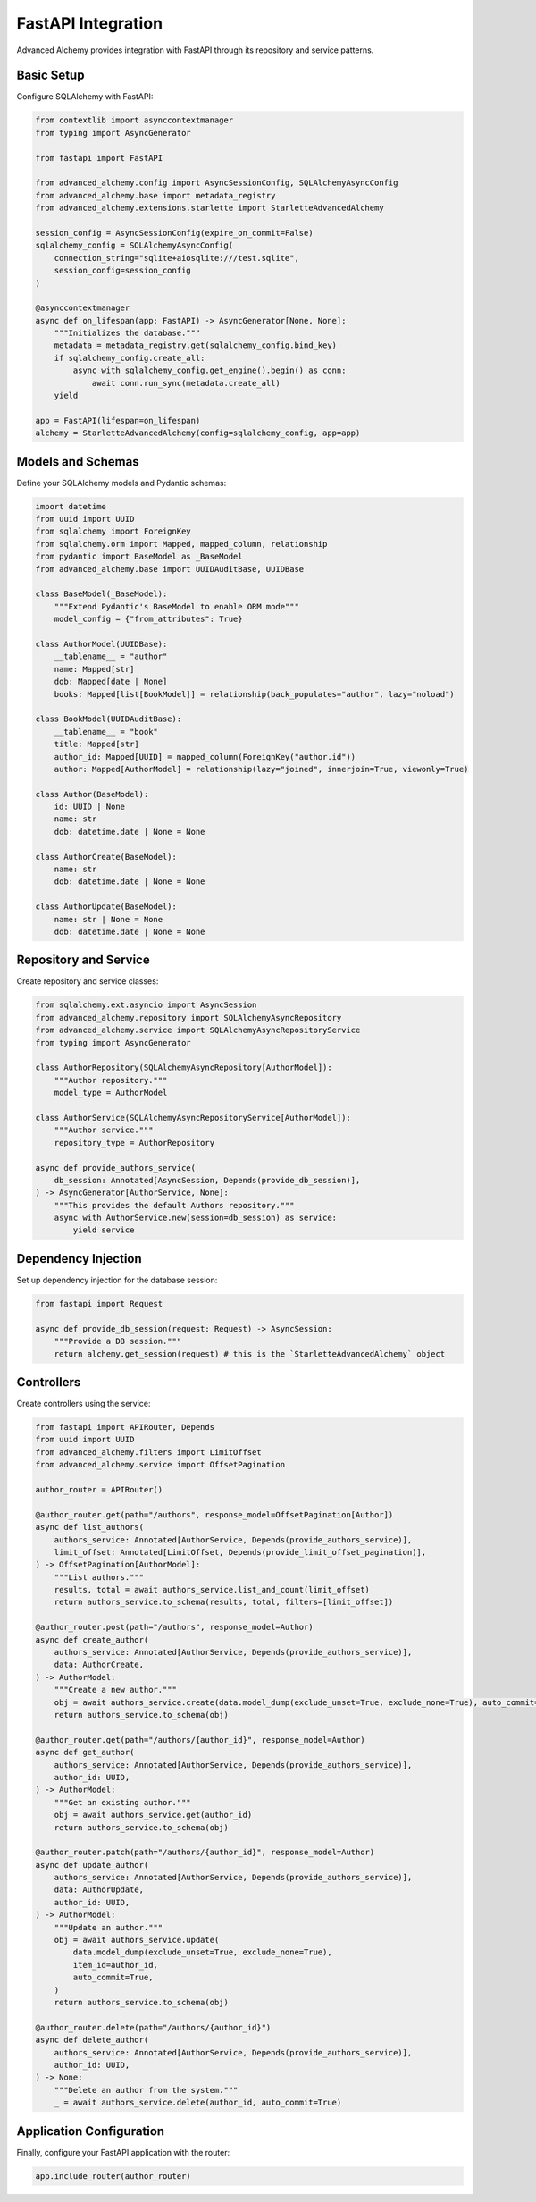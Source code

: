 ===================
FastAPI Integration
===================

Advanced Alchemy provides integration with FastAPI through its repository and service patterns.

Basic Setup
-----------

Configure SQLAlchemy with FastAPI:

.. code-block:: python

    from contextlib import asynccontextmanager
    from typing import AsyncGenerator

    from fastapi import FastAPI

    from advanced_alchemy.config import AsyncSessionConfig, SQLAlchemyAsyncConfig
    from advanced_alchemy.base import metadata_registry
    from advanced_alchemy.extensions.starlette import StarletteAdvancedAlchemy

    session_config = AsyncSessionConfig(expire_on_commit=False)
    sqlalchemy_config = SQLAlchemyAsyncConfig(
        connection_string="sqlite+aiosqlite:///test.sqlite",
        session_config=session_config
    )

    @asynccontextmanager
    async def on_lifespan(app: FastAPI) -> AsyncGenerator[None, None]:
        """Initializes the database."""
        metadata = metadata_registry.get(sqlalchemy_config.bind_key)
        if sqlalchemy_config.create_all:
            async with sqlalchemy_config.get_engine().begin() as conn:
                await conn.run_sync(metadata.create_all)
        yield

    app = FastAPI(lifespan=on_lifespan)
    alchemy = StarletteAdvancedAlchemy(config=sqlalchemy_config, app=app)

Models and Schemas
------------------

Define your SQLAlchemy models and Pydantic schemas:

.. code-block:: python

    import datetime
    from uuid import UUID
    from sqlalchemy import ForeignKey
    from sqlalchemy.orm import Mapped, mapped_column, relationship
    from pydantic import BaseModel as _BaseModel
    from advanced_alchemy.base import UUIDAuditBase, UUIDBase

    class BaseModel(_BaseModel):
        """Extend Pydantic's BaseModel to enable ORM mode"""
        model_config = {"from_attributes": True}

    class AuthorModel(UUIDBase):
        __tablename__ = "author"
        name: Mapped[str]
        dob: Mapped[date | None]
        books: Mapped[list[BookModel]] = relationship(back_populates="author", lazy="noload")

    class BookModel(UUIDAuditBase):
        __tablename__ = "book"
        title: Mapped[str]
        author_id: Mapped[UUID] = mapped_column(ForeignKey("author.id"))
        author: Mapped[AuthorModel] = relationship(lazy="joined", innerjoin=True, viewonly=True)

    class Author(BaseModel):
        id: UUID | None
        name: str
        dob: datetime.date | None = None

    class AuthorCreate(BaseModel):
        name: str
        dob: datetime.date | None = None

    class AuthorUpdate(BaseModel):
        name: str | None = None
        dob: datetime.date | None = None

Repository and Service
----------------------

Create repository and service classes:

.. code-block:: python

    from sqlalchemy.ext.asyncio import AsyncSession
    from advanced_alchemy.repository import SQLAlchemyAsyncRepository
    from advanced_alchemy.service import SQLAlchemyAsyncRepositoryService
    from typing import AsyncGenerator

    class AuthorRepository(SQLAlchemyAsyncRepository[AuthorModel]):
        """Author repository."""
        model_type = AuthorModel

    class AuthorService(SQLAlchemyAsyncRepositoryService[AuthorModel]):
        """Author service."""
        repository_type = AuthorRepository

    async def provide_authors_service(
        db_session: Annotated[AsyncSession, Depends(provide_db_session)],
    ) -> AsyncGenerator[AuthorService, None]:
        """This provides the default Authors repository."""
        async with AuthorService.new(session=db_session) as service:
            yield service

Dependency Injection
--------------------

Set up dependency injection for the database session:

.. code-block:: python

    from fastapi import Request

    async def provide_db_session(request: Request) -> AsyncSession:
        """Provide a DB session."""
        return alchemy.get_session(request) # this is the `StarletteAdvancedAlchemy` object

Controllers
-----------

Create controllers using the service:

.. code-block:: python

    from fastapi import APIRouter, Depends
    from uuid import UUID
    from advanced_alchemy.filters import LimitOffset
    from advanced_alchemy.service import OffsetPagination

    author_router = APIRouter()

    @author_router.get(path="/authors", response_model=OffsetPagination[Author])
    async def list_authors(
        authors_service: Annotated[AuthorService, Depends(provide_authors_service)],
        limit_offset: Annotated[LimitOffset, Depends(provide_limit_offset_pagination)],
    ) -> OffsetPagination[AuthorModel]:
        """List authors."""
        results, total = await authors_service.list_and_count(limit_offset)
        return authors_service.to_schema(results, total, filters=[limit_offset])

    @author_router.post(path="/authors", response_model=Author)
    async def create_author(
        authors_service: Annotated[AuthorService, Depends(provide_authors_service)],
        data: AuthorCreate,
    ) -> AuthorModel:
        """Create a new author."""
        obj = await authors_service.create(data.model_dump(exclude_unset=True, exclude_none=True), auto_commit=True)
        return authors_service.to_schema(obj)

    @author_router.get(path="/authors/{author_id}", response_model=Author)
    async def get_author(
        authors_service: Annotated[AuthorService, Depends(provide_authors_service)],
        author_id: UUID,
    ) -> AuthorModel:
        """Get an existing author."""
        obj = await authors_service.get(author_id)
        return authors_service.to_schema(obj)

    @author_router.patch(path="/authors/{author_id}", response_model=Author)
    async def update_author(
        authors_service: Annotated[AuthorService, Depends(provide_authors_service)],
        data: AuthorUpdate,
        author_id: UUID,
    ) -> AuthorModel:
        """Update an author."""
        obj = await authors_service.update(
            data.model_dump(exclude_unset=True, exclude_none=True),
            item_id=author_id,
            auto_commit=True,
        )
        return authors_service.to_schema(obj)

    @author_router.delete(path="/authors/{author_id}")
    async def delete_author(
        authors_service: Annotated[AuthorService, Depends(provide_authors_service)],
        author_id: UUID,
    ) -> None:
        """Delete an author from the system."""
        _ = await authors_service.delete(author_id, auto_commit=True)

Application Configuration
-------------------------

Finally, configure your FastAPI application with the router:

.. code-block:: python

    app.include_router(author_router)
